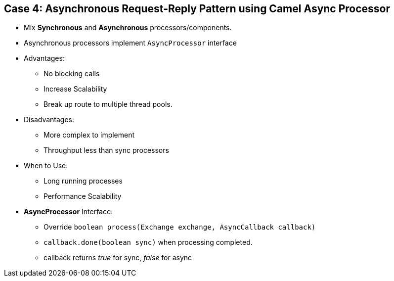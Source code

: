 // Asciidoctor attributes

== Case 4: Asynchronous Request-Reply Pattern using Camel Async Processor

* Mix *Synchronous* and *Asynchronous* processors/components.

* Asynchronous processors implement `AsyncProcessor` interface

* Advantages:

** No blocking calls
** Increase Scalability 
** Break up route to multiple thread pools.

* Disadvantages:

** More complex to implement
** Throughput less than sync processors

* When to Use:

** Long running processes
** Performance Scalability

* *AsyncProcessor* Interface:
** Override `boolean process(Exchange exchange, AsyncCallback callback)`
** `callback.done(boolean sync)` when processing completed.	
** callback returns _true_ for sync, _false_ for async


ifdef::audioscript[]
audio::audio/m01p14_case_4:_asynchronous_requestreply_pattern_using_camel_over_direct.mp3[]
endif::[]

ifdef::showscript[]
[.notes]
****
//tag::snippet[]

== TITLE

//end::snippet[]
****
endif::[]
